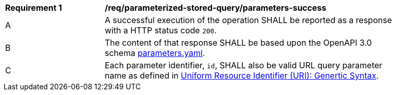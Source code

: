 [[req_parameterized-stored-query_parameters-success]] 
[width="90%",cols="2,6a"]
|===
^|*Requirement {counter:req-id}* |*/req/parameterized-stored-query/parameters-success* 
|A |A successful execution of the operation SHALL be reported as a response with a HTTP status code `200`.
^|B |The content of that response SHALL be based upon the OpenAPI 3.0 schema http://fix.me/parameters.yaml[parameters.yaml].
^|C |Each parameter identifier, `id`, SHALL also be valid URL query parameter name as defined in https://www.rfc-editor.org/rfc/rfc3986.html[Uniform Resource Identifier (URI): Genertic Syntax].
|===
